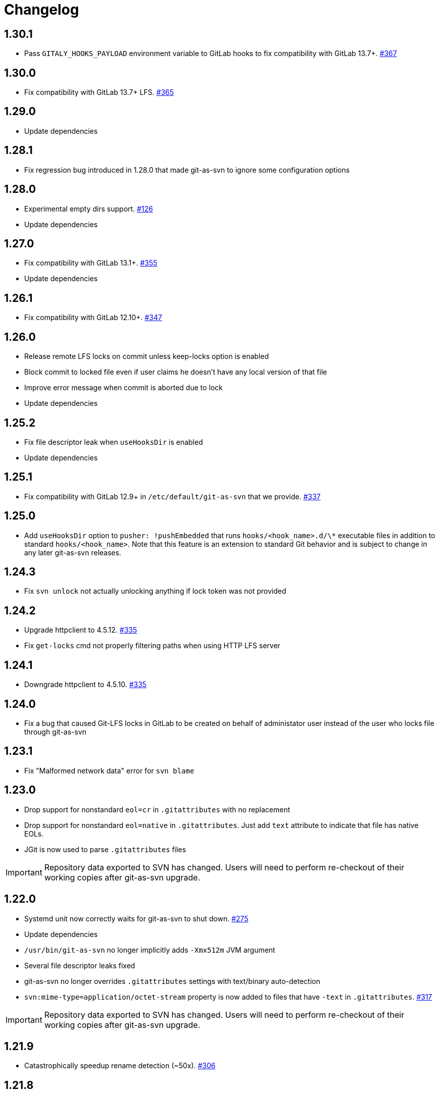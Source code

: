 = Changelog

// We do not want section numbers for each version
ifdef::sectnums[]
:restoresectnum:
endif::[]
:sectnums!:

== 1.30.1

* Pass `GITALY_HOOKS_PAYLOAD` environment variable to GitLab hooks to fix compatibility with GitLab 13.7+. https://github.com/bozaro/git-as-svn/issues/367[#367]

== 1.30.0

* Fix compatibility with GitLab 13.7+ LFS. https://github.com/bozaro/git-as-svn/issues/365[#365]

== 1.29.0

* Update dependencies

== 1.28.1

* Fix regression bug introduced in 1.28.0 that made git-as-svn to ignore some configuration options

== 1.28.0

* Experimental empty dirs support. https://github.com/bozaro/git-as-svn/issues/126[#126]
* Update dependencies

== 1.27.0

* Fix compatibility with GitLab 13.1+. https://github.com/bozaro/git-as-svn/issues/355[#355]
* Update dependencies

== 1.26.1

* Fix compatibility with GitLab 12.10+. https://github.com/bozaro/git-as-svn/issues/347[#347]

== 1.26.0

* Release remote LFS locks on commit unless keep-locks option is enabled
* Block commit to locked file even if user claims he doesn't have any local version of that file
* Improve error message when commit is aborted due to lock
* Update dependencies

== 1.25.2

* Fix file descriptor leak when `useHooksDir` is enabled
* Update dependencies

== 1.25.1

* Fix compatibility with GitLab 12.9+ in `/etc/default/git-as-svn` that we provide. https://github.com/bozaro/git-as-svn/issues/337[#337]

== 1.25.0

* Add `useHooksDir` option to `pusher: !pushEmbedded` that runs `hooks/<hook_name>.d/\*` executable files in addition to standard `hooks/<hook_name>`.
Note that this feature is an extension to standard Git behavior and is subject to change in any later git-as-svn releases.

== 1.24.3

* Fix `svn unlock` not actually unlocking anything if lock token was not provided

== 1.24.2

* Upgrade httpclient to 4.5.12. https://github.com/bozaro/git-as-svn/issues/335[#335]
* Fix `get-locks` cmd not properly filtering paths when using HTTP LFS server

== 1.24.1

* Downgrade httpclient to 4.5.10. https://github.com/bozaro/git-as-svn/issues/335[#335]

== 1.24.0

* Fix a bug that caused Git-LFS locks in GitLab to be created on behalf of administator user instead of the user who locks file through git-as-svn

== 1.23.1

* Fix "Malformed network data" error for `svn blame`

== 1.23.0

* Drop support for nonstandard `eol=cr` in `.gitattributes` with no replacement
* Drop support for nonstandard `eol=native` in `.gitattributes`.
Just add `text` attribute to indicate that file has native EOLs.
* JGit is now used to parse `.gitattributes` files

IMPORTANT: Repository data exported to SVN has changed.
Users will need to perform re-checkout of their working copies after git-as-svn upgrade.

== 1.22.0

* Systemd unit now correctly waits for git-as-svn to shut down. https://github.com/bozaro/git-as-svn/issues/275[#275]
* Update dependencies
* `/usr/bin/git-as-svn` no longer implicitly adds `-Xmx512m` JVM argument
* Several file descriptor leaks fixed
* git-as-svn no longer overrides `.gitattributes` settings with text/binary auto-detection
* `svn:mime-type=application/octet-stream` property is now added to files that have `-text` in `.gitattributes`. https://github.com/bozaro/git-as-svn/issues/317[#317]

IMPORTANT: Repository data exported to SVN has changed.
Users will need to perform re-checkout of their working copies after git-as-svn upgrade.

== 1.21.9

* Catastrophically speedup rename detection (~50x). https://github.com/bozaro/git-as-svn/issues/306[#306]

== 1.21.8

* Write empty LFS files in a compatible with Git-LFS way
* Update dependencies

== 1.21.7

* Fix Git LFS lock paths not handled properly, making it possible to lock same file multiple times
* Send human-readable error message when locking fails due to already existing lock

== 1.21.6

* Add cleanup of bogus locks created with git-as-svn versions prior to 1.21.5

== 1.21.5

* Multiple fixes to remote LFS locking

== 1.21.4

* Fix commit of files larger than 8MB

== 1.21.3

* Fixes to `lfsMode: !fileLfs`.

== 1.21.2

* Fix bogus slashes in branch names for GitLab mapping

== 1.21.1

* Reduce log spam (LDAP and client disconnects)
* Log client version on connect

== 1.21.0

* Do not write to `/tmp` when streaming files from remote LFS server to SVN clients. https://github.com/bozaro/git-as-svn/issues/288[#288]
* Experimental `lfsMode: !fileLfs` LFS mode for GitLab
* `lfs: false` replaced with `lfsMode: null` in `!gitlab` section

== 1.20.5

* Log all exceptions when talking to SVN clients
* Fixed double buffering of client I/O
* Fix downloading of large files from remote LFS server.
Broken in 1.20.4

== 1.20.4

* Fix multiple file descriptor leaks

== 1.20.3

* Fix `svn blame` failing with "Malformed network data" error

== 1.20.2

* Fix LFS files returning -1 size for remote LFS. https://github.com/bozaro/git-as-svn/issues/282[#282]

== 1.20.1

* Fix `git lfs unlock <path>` not finding LFS lock

== 1.20.0

* Fix inability to unlock files through Git-LFS
* Fix lock paths having leading slash when listing locks via Git-LFS
* Now path-based authorization supports branch-specific access

== 1.19.3

* Add `$authenticated:Local`/`$authenticated:GitLab`/`$authenticated:Gitea`/`$authenticated:LDAP` to refer to users authenticated against specific user database in path-based ACL
* Fix git-lfs failing with "Not Acceptable" error when uploading files

== 1.19.2

* Improve GitLab configuration defaults

== 1.19.1

* Fix path-based ACL entry search. https://github.com/bozaro/git-as-svn/issues/276[#276]

== 1.19.0

* Add support for https://subversion.apache.org/docs/release-notes/1.10#lz4-over-the-wire[LZ4 compression].
   `compressionEnabled=true/false` option replaced with `compressionLevel=LZ4/Zlib/None`. https://github.com/bozaro/git-as-svn/issues/163[#163]
* Fix severe performance loss on commit.
Broken in 1.8.0

== 1.18.0

* Add option to expose user-defined branches for GitLab.
See <<_gitlab.adoc#_configuration,GitLab configuration>> documentation. https://github.com/bozaro/git-as-svn/issues/188[#188]
* `repositoryTags` is no longer supported for `!gitlabMapping`

== 1.17.0

* Drop ability to configure custom hook names in `!pushEmbedded` because Git doesn't have such feature.
Instead, add `hooksPath` option that works as an override to `core.hooksPath` Git configuration option.
* Fix uploads of already existing files to remote LFS server

== 1.16.0

* Update Jetty to 9.4.19
* Update Log4j to 2.12.0
* Update git-lfs-java to 0.13.3
* Add support for `core.hooksPath` Git configuration variable. https://github.com/bozaro/git-as-svn/issues/267[#267]

== 1.15.0

* Now groups can be defined to contain other groups for path-based authorization
* JGit updated to 5.4.0
* UnboundID LDAP SDK updated to 4.0.11
* google-oauth-client updated to 1.30.1
* Remove `hookUrl` from `!gitlab` section, it is now automatically determined from `baseUrl` in `!web` section.

== 1.14.0

* <<_authz.adoc#_authz,Experimental path-based authorization>>
* `-t` and `-T` command-line switches.
See <<_commandline.adoc#_commandline,Command-line parameters documentation>>
* `-s`/`--show-config` command-line switches removed.
Use `-T` instead.

== 1.13.0

* Changed LDAP bind configuration.
See <<_ldap.adoc#_ldap,LDAP documentation>>.
* Organize logs into categories and add <<_logging.adoc#_logging,logging documentation>>.

== 1.12.0

* Experimental support for https://github.com/git-lfs/git-lfs/blob/master/docs/api/locking.md[LFS locking API]
Now git-as-svn forwards locking requests to LFS server. git-as-svn internal LFS server now supports LFS locks.
Locks are now scoped to whole repositories instead of being per-branch.
All existing svn locks will expire after upgrade.
* URL scheme has changed, now it is `svn://<host>/<repo>/<branch>`.
Use `svn relocate` to fix existing SVN working copies.
* It is no longer valid to map a single repository under multiple paths.
Use `branches` tag to expose multiple branches of a single repository to SVN.

== 1.11.1

* `!giteaSSHKeys` is no longer supported
* Fix date formatting to be compatible with git-lfs.
Was broken in 1.11.0

== 1.11.0

* Add support for Gitea LFS server.
Gitea >= 1.7.2 is required now.
* `!gitlabLfs {}` was replaced with `lfs: true` parameter in `!gitlab` section

== 1.10.1

* Fix PLAIN auth not working with passwords longer than 51 character. https://github.com/bozaro/git-as-svn/issues/242[#242]

== 1.10.0

* File locking code cleanup.
All existing svn locks will expire after upgrade.
* Implement `get-file-revs` command.
This is expected to speed up `svn blame` severely. https://github.com/bozaro/git-as-svn/issues/231[#231]
* https://subversion.apache.org/docs/release-notes/1.9#prospective-blame[Prospective blame] support added

== 1.9.0

* Major code cleanup
* `repository: !git` changed to just `repository:` in git-as-svn.conf
* `access: !acl` changed to just `acl:` in git-as-svn.conf
* `svn stat` is now compatible with native svn for nonexistent paths

== 1.8.1

* Update dependencies: jgit-5.3.0, svnkit-1.10.0, jetty-9.4.15, java-gitea-api-1.7.4, unboundid-ldapsdk-4.0.10 and others

== 1.8.0

* `!lfs` renamed to `!localLfs` in git-as-svn.conf
* Experimental support for GitLab LFS (`!gitlabLfs {}`). https://github.com/bozaro/git-as-svn/issues/175[#175], https://github.com/bozaro/git-as-svn/issues/212[#212], https://github.com/bozaro/git-as-svn/issues/213[#213].

== 1.7.6.1

* Fix broken URL construction in git-lfs-authenticate

== 1.7.6

* git-lfs-authenticate no longer silently falls back to anonymous mode if it failed to obtain user token
* git-lfs-authenticate now properly handles absolute repository paths

== 1.7.5

* Ensure hook stdout is closed when using embedded pusher

== 1.7.4

* Revert https://github.com/bozaro/git-as-svn/issues/215[#215], causes tens of thousands of CLOSE_WAIT connections in Jetty
* Update Jetty to 9.4.14

== 1.7.3

* Reduce number of threads by using same thread pool for svn:// and http://. https://github.com/bozaro/git-as-svn/issues/215[#215]
* Fix compatibility with latest Gitea. https://github.com/bozaro/git-as-svn/issues/218[#218]

== 1.7.2

* Reduce lock contention during commit
* Log how long commit hooks take
* Do not log exception stacktraces on client-side issues during commit

== 1.7.1

* Revert offloading file -> changed revisions cache to MapDB (https://github.com/bozaro/git-as-svn/issues/207[#207]) as an attempt to fix (or, at least, reduce) issues with non-heap memory leaks

== 1.7.0

* Dramatically improve memory usage by offloading file -> changed revisions cache to MapDB
* --unsafe option no longer exists, all "unsafe" functionality was removed
* git-lfs-authenticate.cfg format has changed.
Now, git-lfs-authenticate talks to git-as-svn via http and uses shared token.
* !api no longer exists in git-as-svn.conf
* !socket no longer exists in git-as-svn.conf
* LFS storage is no longer silently created, instead LfsFilter will error out when encounters LFS pointer without configured LFS storage
* JGit updated to 5.1.2
* GitLab API updated to 4.1.0

== 1.6.2

* [Gitea] Support uppercase letters in usernames / repository names. https://github.com/bozaro/git-as-svn/issues/196[#196]

== 1.6.1

* Update dependencies. https://github.com/bozaro/git-as-svn/issues/190[#190]
* [Gitea] Fixes to directory watcher. https://github.com/bozaro/git-as-svn/issues/192[#192]
* Deploy Debian packages to Bintray. https://github.com/bozaro/git-as-svn/issues/194[#194]

== 1.6.0

* Java 9/10/11 compatibility
* https://gitea.io[Gitea] integration added

== 1.5.0

* Add tag-based repository filtering for GitLab integration

== 1.4.0

* Update JGit to 5.0.1.201806211838-r
* Update SVNKit to 1.9.3
* Reduce memory usage
* Improve indexing performance

== 1.3.0

* Switch to GitLab API v4. Fixes compatibility with GitLab >= 11. https://github.com/bozaro/git-as-svn/issues/176[#176]

== 1.2.0

* x10 speedup of LDAP authentication
* Drop dependency on GSon in favor of Jackson2
* Update unboundid-ldapsdk to 4.0.3
* Fix post-receive hook failing on GitLab 10 https://github.com/bozaro/git-as-svn/issues/160[#160]

== 1.1.9

* Update MapDB to 3.0.5 https://github.com/bozaro/git-as-svn/issues/161[#161]

== 1.1.8

* Fix git-as-svn unable to find prefix-mapped repositories (broken in 1.1.2)
* Fix PLAIN authentication with native SVN client (broken in 1.1.4)

== 1.1.7

* Use OAuth2 to obtain user token.
Fixes compatibility with GitLab >= 10.2 https://github.com/bozaro/git-as-svn/issues/154[#154]

== 1.1.6

* Update various third-party libraries
* Upgrade to Gradle 4.4
* Fix GitLab repositories not becoming ready on git-as-svn startup https://github.com/bozaro/git-as-svn/issues/151[#151]
* Improve logging on git-as-svn startup

== 1.1.5

* Fix submodules support (was broken in 1.1.3)
* Invalidate caches properly if renameDetection setting was changed

== 1.1.4

* Upgrade Kryo to 4.0.1 https://github.com/bozaro/git-as-svn/issues/121[#121]
* Add option to disable parallel repository indexing on startup https://github.com/bozaro/git-as-svn/issues/121[#121]

== 1.1.3

* Fix ISO 8601 date formatting.
* Fix unexpected error message on locked file update https://github.com/bozaro/git-as-svn/issues/127[#127].
* Increase default token expire time to one hour (3600 sec).
* Add string-suffix parameter for git-lfs-authenticate script.
* Index repositories using multiple threads on startup https://github.com/bozaro/git-as-svn/issues/132[#132]

== 1.1.2

* Add reference to original commit as parent for prevent commit removing by `git gc` https://github.com/bozaro/git-as-svn/issues/118[#118].
* Fix repository mapping error https://github.com/bozaro/git-as-svn/issues/122[#122].
* Fix non ThreadSafe Kryo usage https://github.com/bozaro/git-as-svn/issues/121[#121].
* Add support for combine multiple authenticators.
* Add support for authenticator cache.
* Fix tree conflict on Windows after renaming file with same name in another case https://github.com/bozaro/git-as-svn/issues/123[#123].
* Use commit author instead of commiter identity in svn log.
* Don't allow almost expired tokens for LFS pointer requests.

== 1.1.1

* Fix "E210002: Network connection closed unexpectedly" on client update failure https://github.com/bozaro/git-as-svn/issues/114[#114].

== 1.1.0

* Use by default svn:eol-style = native for text files (fix https://github.com/bozaro/git-as-svn/issues/106[#106]).
* Upload .deb package to debian repository.

== 1.0.17-alpha

* Add PDF, EPUB manual.
* Add support for anonymous authentication for public repositories.

== 1.0.16-alpha

* Rewrite GitLab authentication https://github.com/bozaro/git-as-svn/issues/110[#110].
* Fix some permission check issues https://github.com/bozaro/git-as-svn/issues/110[#110].
* Generate token in LFS server instead pass original authentication data https://github.com/bozaro/git-as-svn/issues/105[#105].
* Ignore unknown GitLab hook data.

== 1.0.15-alpha

* Add support for GitLab 8.2 LFS storage layout https://github.com/bozaro/git-as-svn/issues/109[#109].

== 1.0.14-alpha

* Add debian packaging.
* Add configurable file logging.

== 1.0.13-alpha

* Embedded git-lfs server
* Git-lfs batch API support.
* Add support for LDAP users without email.
* Add support for X-Forwarded-* headers.
* Add HTTP-requests logging.
* Change .gitignore mapping: ignored folder now mask all content as ignored.
* Fix git-lfs file commit.
* Fix quote parsing for .tgitconfig file.

== 1.0.12-alpha

* Initial git-lfs support (embedded git-lfs server).
* Initial GitLab integration.
* Import project list on startup.
* Authentication.
* Add support for embedded git push with hooks;
* Git-as-svn change information moved outside git repostitory https://github.com/bozaro/git-as-svn/issues/60[#60].
* Configuration format changed.
* Fixed some wildcard issues.

== 1.0.11-alpha

* Fix URL in authentication result on default port (Jenkins error: `E21005: Impossibly long
   repository root from server`).
* Fix bind on already used port with flag SO_REUSEADDR (thanks for @fcharlie, https://github.com/bozaro/git-as-svn/issues/70[#70]).
* Add support for custom certificate for ldaps authentication.

== 1.0.10-alpha

* Fix get file size performance issue (`svn ls`).
* Fix update IMMEDIATES to INFINITY bug.
* Fix NPE on absent email in LDAP.

== 1.0.9-alpha

* Fix svn update after aborted update/checkout.
* Fix out-of-memory when update/checkout big directory.
* Show version number on startup.

== 1.0.8-alpha

* Support commands: `svn lock`/`svn unlock`.
* Multiple repositories support.

== 1.0.7-alpha

* More simple demonstration run
* `svnsync` support

== 1.0.6-alpha

* Add autodetection binary files (now file has `svn:mime-type = application/octet-stream` if it set as binary in .gitattributes or detected as binary).
* Expose committer email to svn.
* Fix getSize() for submodules.
* Fix temporary file lifetime.

== 1.0.5-alpha

* Add persistent cache support.
* Dumb locks support.
* Fix copy-from permission issue.

== 1.0.4-alpha

* Improve error message when commit is rejected due to wrong properties.

== 1.0.3-alpha

* Fix spaces in url.
* Add support get-locations.
* Add mapping binary to `svn:mime-type = svn:mime-type`

== 1.0.2-alpha

* Fix some critical bugs.

== 1.0.1-alpha

* Add support for more subversion commands
* Fix some bugs.

== 1.0.0-alpha

* First release.

ifdef::restoresectnums[]
:sectnums:
endif::[]
